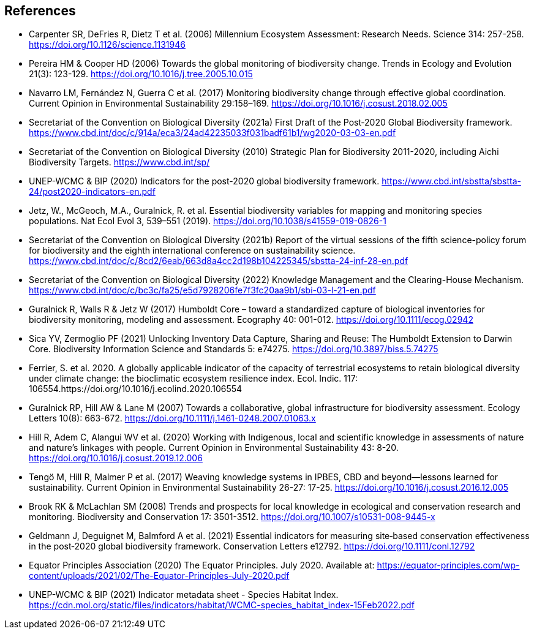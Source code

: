 [bibliography]
== References

//The bibliography list is a style of AsciiDoc bulleted list.

- Carpenter SR, DeFries R, Dietz T et al. (2006) Millennium Ecosystem Assessment: Research Needs. Science 314: 257-258. https://doi.org/10.1126/science.1131946
- Pereira HM & Cooper HD (2006) Towards the global monitoring of biodiversity change. Trends in Ecology and Evolution 21(3): 123-129. https://doi.org/10.1016/j.tree.2005.10.015
- Navarro LM, Fernández N, Guerra C et al. (2017) Monitoring biodiversity change through effective global coordination. Current Opinion in Environmental Sustainability 29:158–169. https://doi.org/10.1016/j.cosust.2018.02.005
- Secretariat of the Convention on Biological Diversity (2021a) First Draft of the Post‐2020 Global Biodiversity framework. https://www.cbd.int/doc/c/914a/eca3/24ad42235033f031badf61b1/wg2020-03-03-en.pdf 
- Secretariat of the Convention on Biological Diversity (2010) Strategic Plan for Biodiversity 2011-2020, including Aichi Biodiversity Targets. https://www.cbd.int/sp/
- UNEP-WCMC & BIP (2020) Indicators for the post-2020 global biodiversity framework. https://www.cbd.int/sbstta/sbstta-24/post2020-indicators-en.pdf
- Jetz, W., McGeoch, M.A., Guralnick, R. et al. Essential biodiversity variables for mapping and monitoring species populations. Nat Ecol Evol 3, 539–551 (2019). https://doi.org/10.1038/s41559-019-0826-1
- Secretariat of the Convention on Biological Diversity (2021b) Report of the virtual sessions of the fifth science-policy forum for biodiversity and the eighth international conference on sustainability science. https://www.cbd.int/doc/c/8cd2/6eab/663d8a4cc2d198b104225345/sbstta-24-inf-28-en.pdf
- Secretariat of the Convention on Biological Diversity (2022) Knowledge Management and the Clearing-House Mechanism. https://www.cbd.int/doc/c/bc3c/fa25/e5d7928206fe7f3fc20aa9b1/sbi-03-l-21-en.pdf 
- Guralnick R, Walls R & Jetz W (2017) Humboldt Core – toward a standardized capture of biological inventories for biodiversity monitoring, modeling and assessment. Ecography 40: 001-012. https://doi.org/10.1111/ecog.02942
- Sica YV, Zermoglio PF (2021) Unlocking Inventory Data Capture, Sharing and Reuse: The Humboldt Extension to Darwin Core. Biodiversity Information Science and Standards 5: e74275. https://doi.org/10.3897/biss.5.74275
- Ferrier, S. et al. 2020. A globally applicable indicator of the capacity of terrestrial ecosystems to retain biological diversity under climate change: the bioclimatic ecosystem resilience index. Ecol. Indic. 117: 106554.https://doi.org/10.1016/j.ecolind.2020.106554 
- Guralnick RP, Hill AW & Lane M (2007) Towards a collaborative, global infrastructure for biodiversity assessment. Ecology Letters 10(8): 663-672. https://doi.org/10.1111/j.1461-0248.2007.01063.x
- Hill R, Adem C, Alangui WV et al. (2020) Working with Indigenous, local and scientific knowledge in assessments of nature and nature’s linkages with people. Current Opinion in Environmental Sustainability 43: 8-20. https://doi.org/10.1016/j.cosust.2019.12.006
- Tengö M, Hill R, Malmer P et al. (2017) Weaving knowledge systems in IPBES, CBD and beyond—lessons learned for sustainability. Current Opinion in Environmental Sustainability 26-27: 17-25. https://doi.org/10.1016/j.cosust.2016.12.005
- Brook RK & McLachlan SM (2008) Trends and prospects for local knowledge in ecological and conservation research and monitoring. Biodiversity and Conservation 17: 3501-3512. https://doi.org/10.1007/s10531-008-9445-x
- Geldmann J, Deguignet M, Balmford A et al. (2021) Essential indicators for measuring site‐based conservation effectiveness in the post‐2020 global biodiversity framework. Conservation Letters e12792. https://doi.org/10.1111/conl.12792
- Equator Principles Association (2020) The Equator Principles. July 2020. Available at: https://equator-principles.com/wp-content/uploads/2021/02/The-Equator-Principles-July-2020.pdf
- UNEP-WCMC & BIP (2021) Indicator metadata sheet - Species Habitat Index. https://cdn.mol.org/static/files/indicators/habitat/WCMC-species_habitat_index-15Feb2022.pdf 

<<<

